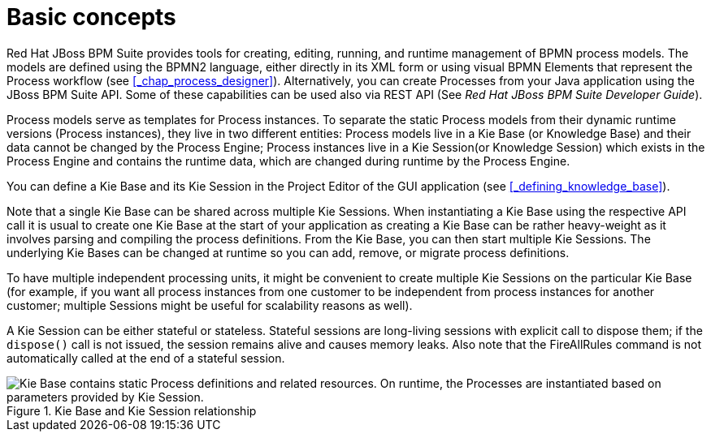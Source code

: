 [[_chap_basic_concepts]]
= Basic concepts

Red Hat JBoss BPM Suite provides tools for creating, editing, running, and runtime management of BPMN process models.
The models are defined using the BPMN2 language, either directly in its XML form or using visual BPMN Elements that represent the Process workflow (see <<_chap_process_designer>>). Alternatively, you can create Processes from your Java application using the JBoss BPM Suite API.
Some of these capabilities can be used also via REST API (See [ref]_Red Hat JBoss BPM Suite Developer Guide_).

Process models serve as templates for Process instances.
To separate the static Process models from their dynamic runtime versions (Process instances), they live in two different entities: Process models live in a Kie Base (or Knowledge Base) and their data cannot be changed by the Process Engine; Process instances live in a Kie Session(or Knowledge Session) which exists in the Process Engine and contains the runtime data, which are changed during runtime by the Process Engine.

You can define a Kie Base and its Kie Session in the Project Editor of the GUI application (see <<_defining_knowledge_base>>).

Note that a single Kie Base can be shared across multiple Kie Sessions.
When instantiating a Kie Base using the respective API call it is usual to create one Kie Base at the start of your application as creating a Kie Base can be rather heavy-weight as it involves parsing and compiling the process definitions.
From the Kie Base, you can then start multiple Kie Sessions.
The underlying Kie Bases can be changed at runtime so you can add, remove, or migrate process definitions.

To have multiple independent processing units, it might be convenient to create multiple Kie Sessions on the particular Kie Base (for example, if you want all process instances from one customer to be independent from process instances for another customer; multiple Sessions might be useful for scalability reasons as well).

A Kie Session can be either stateful or stateless.
Stateful sessions are long-living sessions with explicit call to dispose them; if the `dispose()` call is not issued, the session remains alive and causes memory leaks.
Also note that the FireAllRules command is not automatically called at the end of a stateful session.

.Kie Base and Kie Session relationship
image::3119.png["Kie Base contains static Process definitions and related resources. On runtime, the Processes are instantiated based on parameters provided by Kie Session."]
